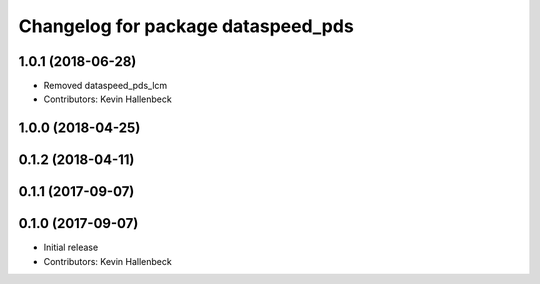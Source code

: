 ^^^^^^^^^^^^^^^^^^^^^^^^^^^^^^^^^^^
Changelog for package dataspeed_pds
^^^^^^^^^^^^^^^^^^^^^^^^^^^^^^^^^^^

1.0.1 (2018-06-28)
------------------
* Removed dataspeed_pds_lcm
* Contributors: Kevin Hallenbeck

1.0.0 (2018-04-25)
------------------

0.1.2 (2018-04-11)
------------------

0.1.1 (2017-09-07)
------------------

0.1.0 (2017-09-07)
------------------
* Initial release
* Contributors: Kevin Hallenbeck

